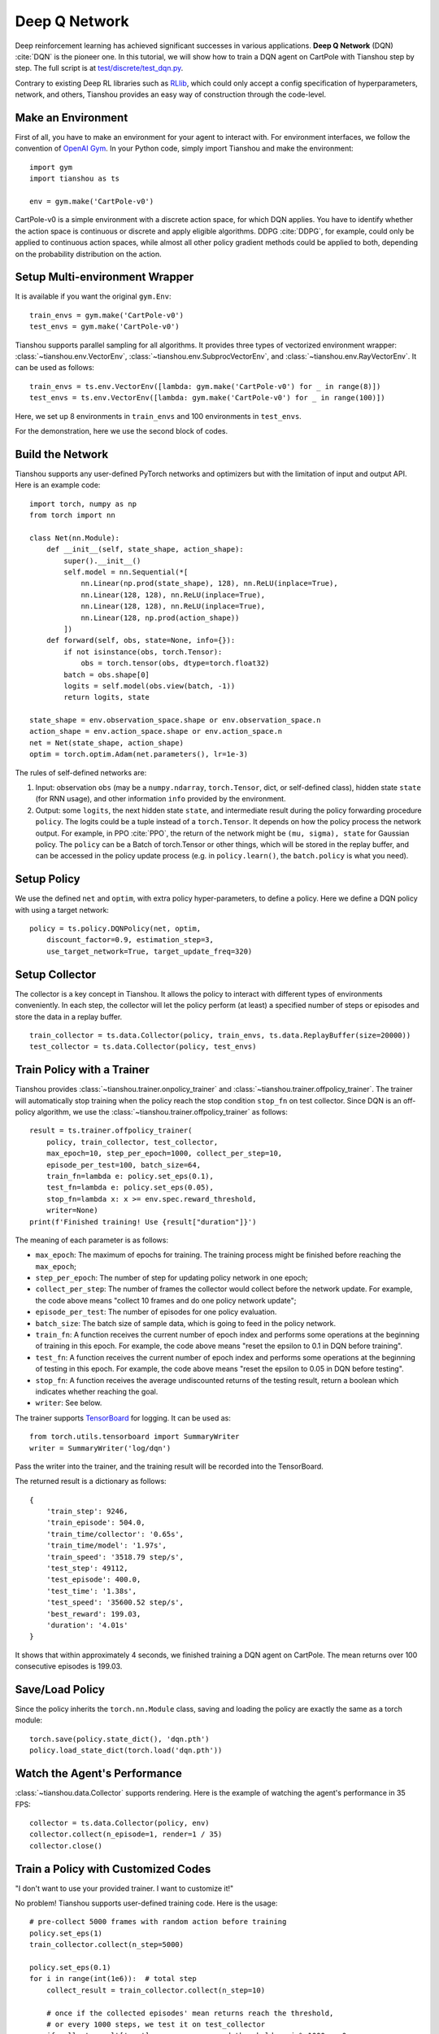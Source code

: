 Deep Q Network
==============

Deep reinforcement learning has achieved significant successes in various applications.
**Deep Q Network** (DQN) :cite:`DQN` is the pioneer one.
In this tutorial, we will show how to train a DQN agent on CartPole with Tianshou step by step.
The full script is at `test/discrete/test_dqn.py <https://github.com/thu-ml/tianshou/blob/master/test/discrete/test_dqn.py>`_.

Contrary to existing Deep RL libraries such as `RLlib <https://github.com/ray-project/ray/tree/master/rllib/>`_, which could only accept a config specification of hyperparameters, network, and others, Tianshou provides an easy way of construction through the code-level.


Make an Environment
-------------------

First of all, you have to make an environment for your agent to interact with. For environment interfaces, we follow the convention of `OpenAI Gym <https://github.com/openai/gym>`_. In your Python code, simply import Tianshou and make the environment:
::

    import gym
    import tianshou as ts

    env = gym.make('CartPole-v0')

CartPole-v0 is a simple environment with a discrete action space, for which DQN applies. You have to identify whether the action space is continuous or discrete and apply eligible algorithms. DDPG :cite:`DDPG`, for example, could only be applied to continuous action spaces, while almost all other policy gradient methods could be applied to both, depending on the probability distribution on the action.


Setup Multi-environment Wrapper
-------------------------------

It is available if you want the original ``gym.Env``: 
::

    train_envs = gym.make('CartPole-v0')
    test_envs = gym.make('CartPole-v0')

Tianshou supports parallel sampling for all algorithms. It provides three types of vectorized environment wrapper: :class:`~tianshou.env.VectorEnv`, :class:`~tianshou.env.SubprocVectorEnv`, and :class:`~tianshou.env.RayVectorEnv`. It can be used as follows: 
::

    train_envs = ts.env.VectorEnv([lambda: gym.make('CartPole-v0') for _ in range(8)])
    test_envs = ts.env.VectorEnv([lambda: gym.make('CartPole-v0') for _ in range(100)])

Here, we set up 8 environments in ``train_envs`` and 100 environments in ``test_envs``.

For the demonstration, here we use the second block of codes.

.. _build_the_network:

Build the Network
-----------------

Tianshou supports any user-defined PyTorch networks and optimizers but with the limitation of input and output API. Here is an example code: 
::

    import torch, numpy as np
    from torch import nn

    class Net(nn.Module):
        def __init__(self, state_shape, action_shape):
            super().__init__()
            self.model = nn.Sequential(*[
                nn.Linear(np.prod(state_shape), 128), nn.ReLU(inplace=True),
                nn.Linear(128, 128), nn.ReLU(inplace=True),
                nn.Linear(128, 128), nn.ReLU(inplace=True),
                nn.Linear(128, np.prod(action_shape))
            ])
        def forward(self, obs, state=None, info={}):
            if not isinstance(obs, torch.Tensor):
                obs = torch.tensor(obs, dtype=torch.float32)
            batch = obs.shape[0]
            logits = self.model(obs.view(batch, -1))
            return logits, state

    state_shape = env.observation_space.shape or env.observation_space.n
    action_shape = env.action_space.shape or env.action_space.n
    net = Net(state_shape, action_shape)
    optim = torch.optim.Adam(net.parameters(), lr=1e-3)

The rules of self-defined networks are:

1. Input: observation ``obs`` (may be a ``numpy.ndarray``, ``torch.Tensor``, dict, or self-defined class), hidden state ``state`` (for RNN usage), and other information ``info`` provided by the environment.
2. Output: some ``logits``, the next hidden state ``state``, and intermediate result during the policy forwarding procedure ``policy``. The logits could be a tuple instead of a ``torch.Tensor``. It depends on how the policy process the network output. For example, in PPO :cite:`PPO`, the return of the network might be ``(mu, sigma), state`` for Gaussian policy. The ``policy`` can be a Batch of torch.Tensor or other things, which will be stored in the replay buffer, and can be accessed in the policy update process (e.g. in ``policy.learn()``, the ``batch.policy`` is what you need).


Setup Policy
------------

We use the defined ``net`` and ``optim``, with extra policy hyper-parameters, to define a policy. Here we define a DQN policy with using a target network: 
::

    policy = ts.policy.DQNPolicy(net, optim,
        discount_factor=0.9, estimation_step=3,
        use_target_network=True, target_update_freq=320)


Setup Collector
---------------

The collector is a key concept in Tianshou. It allows the policy to interact with different types of environments conveniently. 
In each step, the collector will let the policy perform (at least) a specified number of steps or episodes and store the data in a replay buffer.
::

    train_collector = ts.data.Collector(policy, train_envs, ts.data.ReplayBuffer(size=20000))
    test_collector = ts.data.Collector(policy, test_envs)


Train Policy with a Trainer
---------------------------

Tianshou provides :class:`~tianshou.trainer.onpolicy_trainer` and :class:`~tianshou.trainer.offpolicy_trainer`. The trainer will automatically stop training when the policy reach the stop condition ``stop_fn`` on test collector. Since DQN is an off-policy algorithm, we use the :class:`~tianshou.trainer.offpolicy_trainer` as follows:
::

    result = ts.trainer.offpolicy_trainer(
        policy, train_collector, test_collector,
        max_epoch=10, step_per_epoch=1000, collect_per_step=10,
        episode_per_test=100, batch_size=64,
        train_fn=lambda e: policy.set_eps(0.1),
        test_fn=lambda e: policy.set_eps(0.05),
        stop_fn=lambda x: x >= env.spec.reward_threshold,
        writer=None)
    print(f'Finished training! Use {result["duration"]}')

The meaning of each parameter is as follows:

* ``max_epoch``: The maximum of epochs for training. The training process might be finished before reaching the ``max_epoch``;
* ``step_per_epoch``: The number of step for updating policy network in one epoch;
* ``collect_per_step``: The number of frames the collector would collect before the network update. For example, the code above means "collect 10 frames and do one policy network update";
* ``episode_per_test``: The number of episodes for one policy evaluation.
* ``batch_size``: The batch size of sample data, which is going to feed in the policy network.
* ``train_fn``: A function receives the current number of epoch index and performs some operations at the beginning of training in this epoch. For example, the code above means "reset the epsilon to 0.1 in DQN before training".
* ``test_fn``: A function receives the current number of epoch index and performs some operations at the beginning of testing in this epoch. For example, the code above means "reset the epsilon to 0.05 in DQN before testing".
* ``stop_fn``: A function receives the average undiscounted returns of the testing result, return a boolean which indicates whether reaching the goal.
* ``writer``: See below.

The trainer supports `TensorBoard <https://www.tensorflow.org/tensorboard>`_ for logging. It can be used as:
::

    from torch.utils.tensorboard import SummaryWriter
    writer = SummaryWriter('log/dqn')

Pass the writer into the trainer, and the training result will be recorded into the TensorBoard.

The returned result is a dictionary as follows:
::

    {
        'train_step': 9246,
        'train_episode': 504.0,
        'train_time/collector': '0.65s',
        'train_time/model': '1.97s',
        'train_speed': '3518.79 step/s',
        'test_step': 49112,
        'test_episode': 400.0,
        'test_time': '1.38s',
        'test_speed': '35600.52 step/s',
        'best_reward': 199.03,
        'duration': '4.01s'
    }

It shows that within approximately 4 seconds, we finished training a DQN agent on CartPole. The mean returns over 100 consecutive episodes is 199.03.


Save/Load Policy
----------------

Since the policy inherits the ``torch.nn.Module`` class, saving and loading the policy are exactly the same as a torch module:
::

    torch.save(policy.state_dict(), 'dqn.pth')
    policy.load_state_dict(torch.load('dqn.pth'))


Watch the Agent's Performance
-----------------------------

:class:`~tianshou.data.Collector` supports rendering. Here is the example of watching the agent's performance in 35 FPS:
::

    collector = ts.data.Collector(policy, env)
    collector.collect(n_episode=1, render=1 / 35)
    collector.close()


.. _customized_trainer:

Train a Policy with Customized Codes
------------------------------------

"I don't want to use your provided trainer. I want to customize it!"

No problem! Tianshou supports user-defined training code. Here is the usage:
::

    # pre-collect 5000 frames with random action before training
    policy.set_eps(1)
    train_collector.collect(n_step=5000)

    policy.set_eps(0.1)
    for i in range(int(1e6)):  # total step
        collect_result = train_collector.collect(n_step=10)

        # once if the collected episodes' mean returns reach the threshold,
        # or every 1000 steps, we test it on test_collector
        if collect_result['rew'] >= env.spec.reward_threshold or i % 1000 == 0:
            policy.set_eps(0.05)
            result = test_collector.collect(n_episode=100)
            if result['rew'] >= env.spec.reward_threshold:
                print(f'Finished training! Test mean returns: {result["rew"]}')
                break
            else:
                # back to training eps
                policy.set_eps(0.1)

        # train policy with a sampled batch data
        losses = policy.learn(train_collector.sample(batch_size=64))

For further usage, you can refer to :doc:`/tutorials/cheatsheet`.

.. rubric:: References

.. bibliography:: /refs.bib
    :style: unsrtalpha
